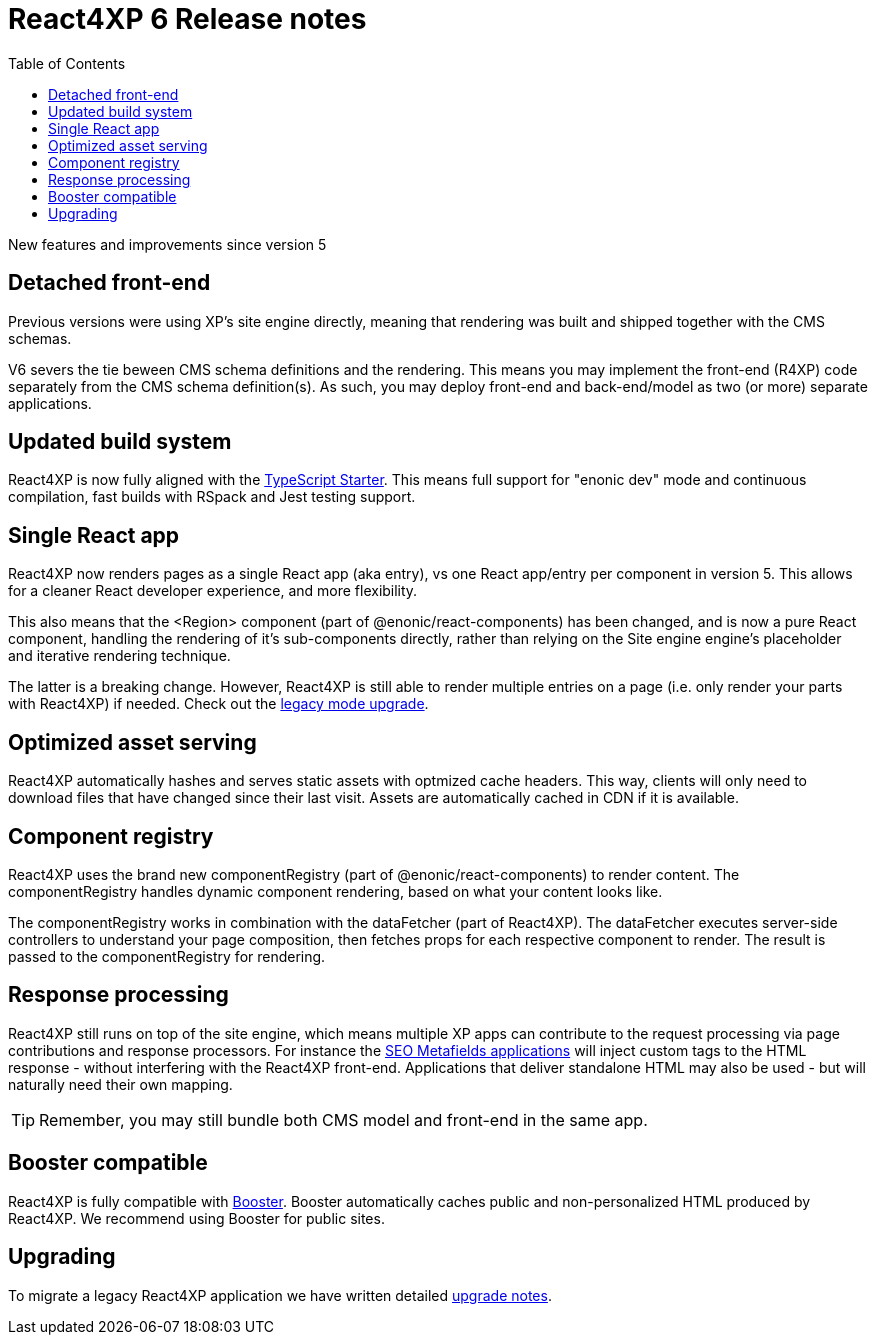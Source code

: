 = React4XP 6 Release notes
:toc: right

New features and improvements since version 5

== Detached front-end
Previous versions were using XP's site engine directly, meaning that rendering was built and shipped together with the CMS schemas.

V6 severs the tie beween CMS schema definitions and the rendering. This means you may implement the front-end (R4XP) code separately from the CMS schema definition(s). As such, you may deploy front-end and back-end/model as two (or more) separate applications.

== Updated build system
React4XP is now fully aligned with the https://market.enonic.com/starters/typescript-starter[TypeScript Starter]. This means full support for "enonic dev" mode and continuous compilation, fast builds with RSpack and Jest testing support.

== Single React app
React4XP now renders pages as a single React app (aka entry), vs one React app/entry per component in version 5. This allows for a cleaner React developer experience, and more flexibility.

This also means that the <Region> component (part of @enonic/react-components) has been changed, and is now a pure React component, handling the rendering of it's sub-components directly, rather than relying on the Site engine engine's placeholder and iterative rendering technique.

The latter is a breaking change. However, React4XP is still able to render multiple entries on a page (i.e. only render your parts with React4XP) if needed. Check out the <<appendix/legacy#, legacy mode upgrade>>.

== Optimized asset serving
React4XP automatically hashes and serves static assets with optmized cache headers. This way, clients will only need to download files that have changed since their last visit. Assets are automatically cached in CDN if it is available.

== Component registry
React4XP uses the brand new componentRegistry (part of @enonic/react-components) to render content. The componentRegistry handles dynamic component rendering, based on what your content looks like.

The componentRegistry works in combination with the dataFetcher (part of React4XP). The dataFetcher executes server-side controllers to understand your page composition, then fetches props for each respective component to render. The result is passed to the componentRegistry for rendering.

== Response processing

React4XP still runs on top of the site engine, which means multiple XP apps can contribute to the request processing via page contributions and response processors. For instance the https://market.enonic.com/vendors/enonic/seo-metafields[SEO Metafields applications^] will inject custom tags to the HTML response - without interfering with the React4XP front-end. Applications that deliver standalone HTML may also be used - but will naturally need their own mapping.

TIP: Remember, you may still bundle both CMS model and front-end in the same app.

== Booster compatible
React4XP is fully compatible with https://market.enonic.com/vendors/enonic/booster[Booster]. Booster automatically caches public and non-personalized HTML produced by React4XP. We recommend using Booster for public sites.

== Upgrading

To migrate a legacy React4XP application we have written detailed <<appendix/upgrade#, upgrade notes>>.